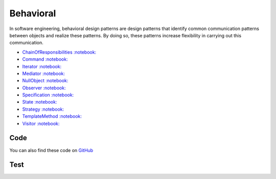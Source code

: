 Behavioral
==========

In software engineering, behavioral design patterns are design patterns
that identify common communication patterns between objects and realize
these patterns. By doing so, these patterns increase flexibility in
carrying out this communication.

-  `ChainOfResponsibilities <ChainOfResponsibilities>`__
   `:notebook: <http://en.wikipedia.org/wiki/Chain_of_responsibility_pattern>`__
-  `Command <Command>`__
   `:notebook: <http://en.wikipedia.org/wiki/Command_pattern>`__
-  `Iterator <Iterator>`__
   `:notebook: <http://en.wikipedia.org/wiki/Iterator_pattern>`__
-  `Mediator <Mediator>`__
   `:notebook: <http://en.wikipedia.org/wiki/Mediator_pattern>`__
-  `NullObject <NullObject>`__
   `:notebook: <http://en.wikipedia.org/wiki/Null_Object_pattern>`__
-  `Observer <Observer>`__
   `:notebook: <http://en.wikipedia.org/wiki/Observer_pattern>`__
-  `Specification <Specification>`__
   `:notebook: <http://en.wikipedia.org/wiki/Specification_pattern>`__
-  `State <State>`__
   `:notebook: <http://en.wikipedia.org/wiki/State_pattern>`__
-  `Strategy <Strategy>`__
   `:notebook: <http://en.wikipedia.org/wiki/Strategy_pattern>`__
-  `TemplateMethod <TemplateMethod>`__
   `:notebook: <http://en.wikipedia.org/wiki/Template_method_pattern>`__
-  `Visitor <Visitor>`__
   `:notebook: <http://en.wikipedia.org/wiki/Visitor_pattern>`__

Code
----

You can also find these code on `GitHub`_

Test
----

.. _`GitHub`: https://github.com/domnikl/DesignPatternsPHP/tree/master/Behavioral
